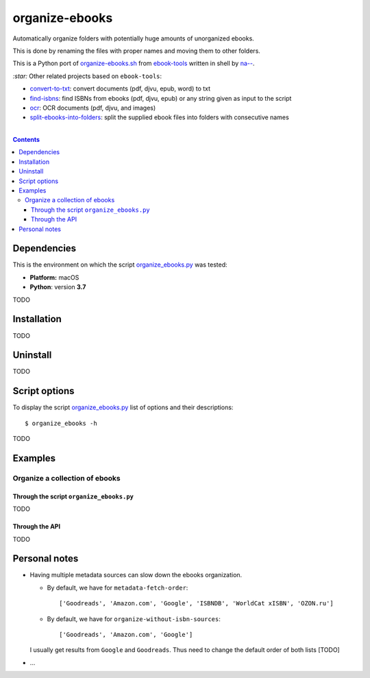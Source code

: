 ===============
organize-ebooks
===============
Automatically organize folders with potentially huge amounts of unorganized ebooks.

This is done by renaming the files with proper names and moving them to other
folders.

This is a Python port of `organize-ebooks.sh <https://github.com/na--/ebook-tools/blob/master/organize-ebooks.sh>`_ 
from `ebook-tools <https://github.com/na--/ebook-tools>`_ written in shell by `na-- <https://github.com/na-->`_.

`:star:` Other related projects based on ``ebook-tools``:

- `convert-to-txt <https://github.com/raul23/convert-to-txt>`_: convert documents (pdf, djvu, epub, word) to txt
- `find-isbns <https://github.com/raul23/find-isbns>`_: find ISBNs from ebooks (pdf, djvu, epub) or any string given as input to the script
- `ocr <https://github.com/raul23/ocr>`_: OCR documents (pdf, djvu, and images)
- `split-ebooks-into-folders <https://github.com/raul23/split-ebooks-into-folders>`_: split the supplied ebook files into 
  folders with consecutive names

|

.. contents:: **Contents**
   :depth: 3
   :local:
   :backlinks: top

Dependencies
============
This is the environment on which the script `organize_ebooks.py <./organize_ebooks/scripts/organize_ebooks.py>`_ was tested:

* **Platform:** macOS
* **Python**: version **3.7**

TODO

Installation
============
TODO

Uninstall
=========
TODO

Script options
==============
To display the script `organize_ebooks.py <./find_iorganize_ebooks/scripts/organize_ebooks.py>`_ list of options and their descriptions::

 $ organize_ebooks -h

TODO

Examples
========
Organize a collection of ebooks
-------------------------------

Through the script ``organize_ebooks.py``
"""""""""""""""""""""""""""""""""""""""""
TODO

Through the API
"""""""""""""""
TODO

Personal notes
==============
- Having multiple metadata sources can slow down the ebooks organization. 

  - By default, we have for ``metadata-fetch-order``:: 
  
     ['Goodreads', 'Amazon.com', 'Google', 'ISBNDB', 'WorldCat xISBN', 'OZON.ru']
  
  - By default, we have for ``organize-without-isbn-sources``::
     
     ['Goodreads', 'Amazon.com', 'Google']
  
  I usually get results from ``Google`` and ``Goodreads``. Thus need to change the default order of both lists [TODO]

- ...

